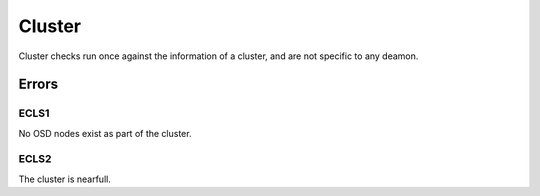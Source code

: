 Cluster
=======
Cluster checks run once against the information of a cluster, and are
not specific to any deamon.


Errors
------

.. _ECLS1:

ECLS1
^^^^^
No OSD nodes exist as part of the cluster.

.. _ECLS2:

ECLS2
^^^^^
The cluster is nearfull.


